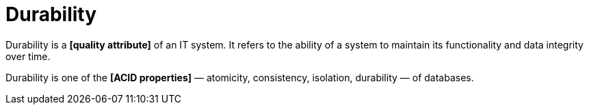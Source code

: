= Durability

Durability is a *[quality attribute]* of an IT system. It refers to the ability of a system to maintain its functionality and data integrity over time.

Durability is one of the *[ACID properties]* — atomicity, consistency, isolation, durability — of databases.
